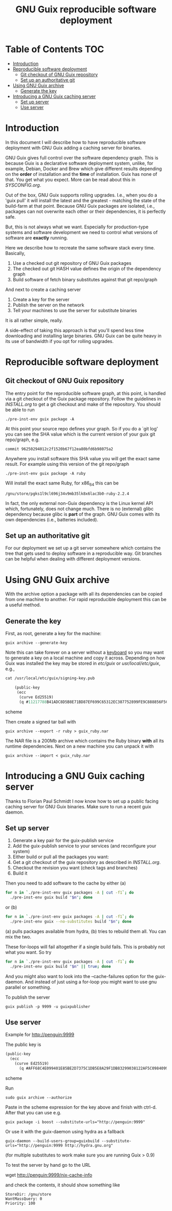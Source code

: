 #+TITLE: GNU Guix reproducible software deployment

* Table of Contents                                                     :TOC:
 - [[#introduction][Introduction]]
 - [[#reproducible-software-deployment-][Reproducible software deployment ]]
   - [[#git-checkout-of-gnu-guix-repository][Git checkout of GNU Guix repository]]
   - [[#set-up-an-authoritative-git][Set up an authoritative git]]
 - [[#using-gnu-guix-archive][Using GNU Guix archive]]
   - [[#generate-the-key][Generate the key]]
 - [[#introducing-a-gnu-guix-caching-server][Introducing a GNU Guix caching server]]
   - [[#set-up-server][Set up server]]
   - [[#use-server][Use server]]

* Introduction

In this document I will describe how to have reproducible software
deployment with GNU Guix adding a caching server for binaries.

GNU Guix gives full control over the software dependency graph. This
is because Guix is a declarative software deployment system, unlike,
for example, Debian, Docker and Brew which give different results
depending on the *order* of installation and the *time* of
installation. Guix has none of that. You get what you expect. More
can be read about this in [[SYSCONFIG.org]].

Out of the box, GNU Guix supports rolling upgrades. I.e., when you do
a 'guix pull' it will install the latest and the greatest - matching
the state of the build-farm at that point. Because GNU Guix packages
are isolated, i.e., packages can not overwrite each other or their
dependencies, it is perfectly safe.

But, this is not always what we want. Especially for production-type
systems and software development we need to control what versions of
software are *exactly* running.

Here we describe how to recreate the same software stack every time. Basically,

1. Use a checked out git repository of GNU Guix packages
2. The checked out git HASH value defines the origin of the dependency graph
3. Build software of fetch binary substitutes against that git repo/graph

And next to create a caching server

1. Create a key for the server
2. Publish the server on the network
3. Tell your machines to use the server for substitute binaries

It is all rather simple, really. 

A side-effect of taking this approach is that you'll spend less time
downloading and installing large binaries. GNU Guix can be quite heavy
in its use of bandwidth if you opt for rolling upgrades.

* Reproducible software deployment 
** Git checkout of GNU Guix repository

The entry point for the reproducible software graph, at this point, is
handled via a git checkout of the Guix package repository. Follow the
guidelines in [[INSTALL.org]] to get a git checkout and make of the
repository. You should be able to run

: ./pre-inst-env guix package -A

At this point your source repo defines your graph. So if you do a `git
log' you can see the SHA value which is the current version of your
guix git repo/graph, e.g.

: commit 96250294012c2f1520b67f12ea80bfd6b98075a2

Anywhere you install software this SHA value you will get the exact
same result. For example using this version of the git repo/graph

: ./pre-inst-env guix package -A ruby

Will install the exact same Ruby, for x86_64 this can be

: /gnu/store/pgks1l9cl696j34v9mb35lk8x6lac3b0-ruby-2.2.4

In fact, the only external non-Guix dependency is the Linux kernel API
which, fortunately, does not change much. There is no (external) glibc
dependency because glibc is *part* of the graph. GNU Guix comes with
its own dependencies (i.e., batteries included).

** Set up an authoritative git

For our deployment we set up a git server somewhere which contains the
tree that gets used to deploy software in a reproducible way. Git
branches can be helpful when dealing with different deployment
versions.

* Using GNU Guix archive

With the archive option a package with all its dependencies can be
copied from one machine to another. For rapid reproducible deployment
this can be a useful method.

** Generate the key

First, as root, generate a key for the machine:

: guix archive --generate-key

Note this can take forever on a server without a [[https://bugs.launchpad.net/ubuntu/+source/gnupg/+bug/706011][keyboard]] so you may
want to generate a key on a local machine and copy it
across. Depending on how Guix was installed the key may be stored in
/etc/guix/ or /usr/local/etc/guix/, e.g., 

#+begin_src scheme
cat /usr/local/etc/guix/signing-key.pub

    (public-key 
     (ecc 
      (curve Ed25519)
      (q #11217788B41ADC8D5B8E71BD87EF699C65312EC387752899FE9C888856F5C769#)))
#+end_src scheme

Then create a signed tar ball with

: guix archive --export -r ruby > guix_ruby.nar

The NAR file is a 200Mb archive which contains the Ruby binary *with*
all its runtime dependencies. Next on a new machine you can unpack
it with

: guix archive --import < guix_ruby.nar

* Introducing a GNU Guix caching server

Thanks to Florian Paul Schmidt I now know how to set up a public
facing caching server for GNU Guix binaries. Make sure to
run a recent guix daemon.

** Set up server

1. Generate a key pair for the guix-publish service
2. Add the guix-publish service to your services (and reconfigure your system)
3. Either build or pull all the packages you want:
4. Get a git checkout of the guix repository as described in [[INSTALL.org]].
5. Checkout the revision you want (check tags and branches)
6. Build it

Then you need to add software to the cache by either (a)

#+begin_src sh   :lang bash
for n in `./pre-inst-env guix packages -A | cut -f1`; do
  ./pre-inst-env guix build "$n"; done
#+end_src

or (b)

#+begin_src sh   :lang bash
for n in `./pre-inst-env guix packages -A | cut -f1`; do
  ./pre-inst-env guix --no-substitutes build "$n"; done
#+end_src

(a) pulls packages available from hydra, (b) tries to
rebuild them all. You can mix the two.

These for-loops will fail altogether if a single build fails. This is
probably not what you want. So try

#+begin_src sh   :lang bash
for n in `./pre-inst-env guix packages -A | cut -f1`; do
  ./pre-inst-env guix build "$n" || true; done
#+end_src

And you might also want to look into the --cache-failures option for
the guix-daemon. And instead of just using a for-loop you might
want to use gnu parallel or something.

To publish the server

: guix publish -p 9999 -u guixpublisher

** Use server

Example for http://penguin:9999

The public key is

#+begin_src scheme
(public-key
  (ecc
    (curve Ed25519)
      (q #AFF68C4E099401E85BE2D7375C1DB5E8A29F1DB83299038122AF5C0984099CF8#)))
#+end_src scheme
  
Run 

: sudo guix archive --authorize

Paste in the scheme expression for the key above and finish with
ctrl-d. After that you can use e.g.

: guix package -i boost --substitute-urls="http://penguin:9999"

Or use it with the guix-daemon using hydra as a fallback

: guix-daemon --build-users-group=guixbuild --substitute-urls="http://penguin:9999 http://hydra.gnu.org"

(for multiple substitutes to work make sure you are running Guix > 0.9)

To test the server by hand go to the URL 

wget http://penguin:9999/nix-cache-info

and check the contents, it should show something like

: StoreDir: /gnu/store
: WantMassQuery: 0
: Priority: 100
